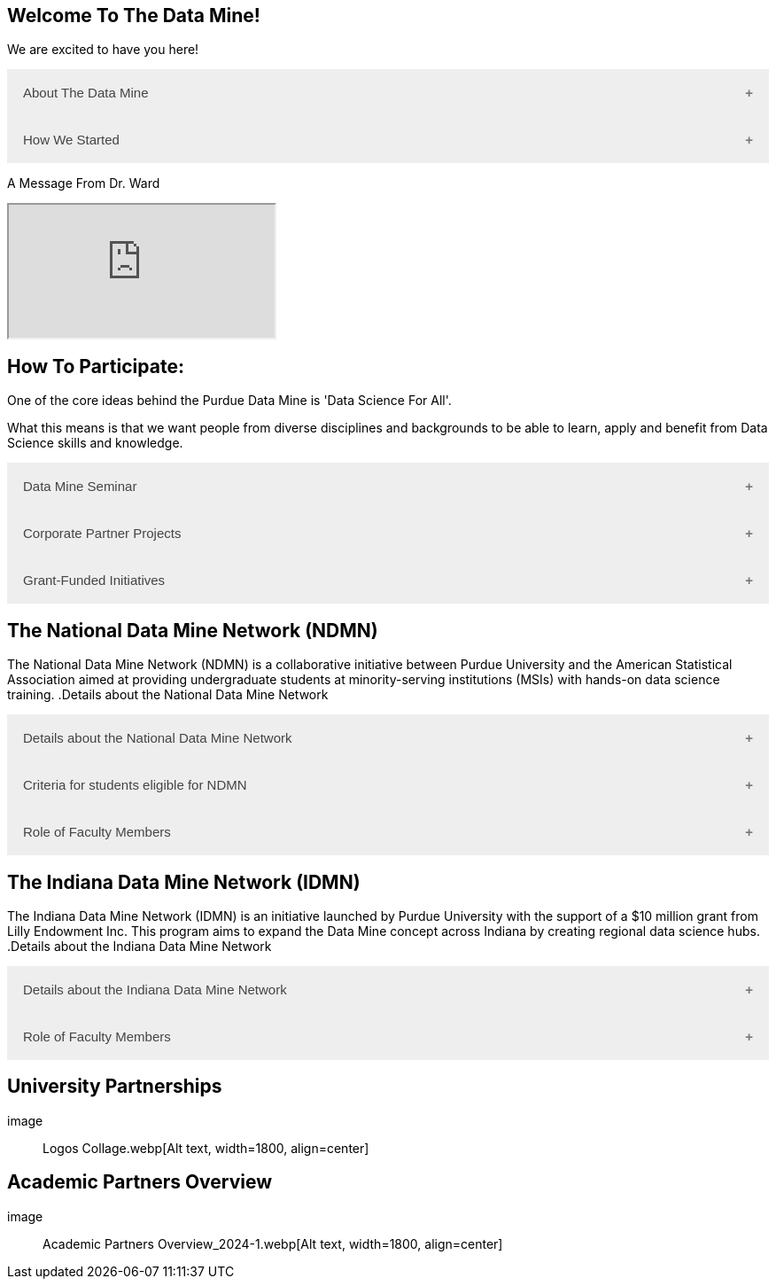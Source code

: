 == Welcome To The Data Mine!
:page-aliases: introduction.adoc

We are excited to have you here!


++++
<button class="accordion">About The Data Mine</button>
<div class="panel">
  <p><a href="https://datamine.purdue.edu/">The Data Mine</a> is a data science-focused experiential learning project here at Purdue University. We accept students of all undergraduate years and majors, and pair them with corporations on an industry project.</p>
  <p>Using industry data, The Data Mine encourages collaborative learning amongst our students and helps devise solutions for whatever project or question the industry partner presents.</p>
</div>
++++

++++
<button class="accordion">How We Started</button>
<div class="panel">
  <p>When Dr. Mark Daniel Ward launched Purdue University’s Data Mine initiative in 2018, he worked with less than 100 students from various academic backgrounds who wanted to learn about data science and how to apply it in their careers.</p>
  <ul>
    <li>Fast forward to today. Dr. Ward, an esteemed professor of statistics and the director of The Data Mine, is coordinating real-world projects with many companies in Indiana and beyond.</li> 
    <li>He’s offering data science training to 600 Purdue undergraduate and graduate students this year, with plans to reach more than 1,000 students in the year ahead.</li>
    <li>And he’s not stopping there. Next up for the <a href="https://datamine.purdue.edu/">The Data Mine</a> is an Indiana statewide and Nationwide expansion, engaging leading industries and high school students.</li>
  </ul>
</div>
++++

++++
<p>A Message From Dr. Ward<p>
<iframe class="video" src="https://cdnapisec.kaltura.com/html5/html5lib/v2.79.1/mwEmbedFrame.php/p/983291/uiconf_id/29134031/entry_id/1_fcjd0ivp?wid=_983291"></iframe>
++++

== How To Participate:

One of the core ideas behind the Purdue Data Mine is 'Data Science For All'. 

What this means is that we want people from diverse disciplines and backgrounds to be able to learn, apply and benefit from Data Science skills and knowledge.

++++
<button class="accordion">Data Mine Seminar</button>
<div class="panel">
  <ul>
    <li>Bring <a href="https://datamine.purdue.edu/">The Data Mine</a> to your institution by utilizing our Data Science Training materials</li>
    <li>All students, regardless of background are welcome</li>
    <li>1 project per week = 1 to 3 hours of student work per week</li>
    <li>Fall: R</li>
    <li>Spring: Python</li>
    <li>Other topics include: UNIX, bash, SQL, XML, visualizing data, ML, and Deep Learning</li>
    <li>4 course levels to support data science knowledge & experience: 101/102, 201/202, 301/302, 401/402</li>
  </ul>
</div>
++++

++++
<button class="accordion">Corporate Partner Projects</button>
<div class="panel">
  <ul>
    <li>75+ Corporate Partner Projects</li>
    <li>Students gain experience through courses with data-driven projects from industry</li>
    <li>Projects are designed to run a full academic year with weekly guidance from a corporate partner mentor</li>
    <li>Students build impactful industry-related skills in data science, visualization, and data engineering</li>
    <li>2 meetings per week + Project work = 10 to 13 hours of student work per week</li>
    <li>Earn credit at home academic institution</li>
  </ul>
</div>
++++

++++
<button class="accordion">Grant-Funded Initiatives</button>
<div class="panel">
  <p>Grant Funded initiatives are the main way the Data Mine expands to reach other universities throughout Indiana and nationwide.</p>
  <p>The <a href="https://datamine.purdue.edu/">The Data Mine</a> currently operates 2 projects through grant-funded initiatives:</p>
  <ul>
    <li>National Data Mine Network(NDMMN)</li>
    <li>Indiana Data Mine Network(IDMM)</li>
  </ul>
</div>
++++

== The National Data Mine Network (NDMN)
The National Data Mine Network (NDMN) is a collaborative initiative between Purdue University and the American Statistical Association aimed at providing undergraduate students at minority-serving institutions (MSIs) with hands-on data science training.
.Details about the National Data Mine Network
++++
<button class="accordion">Details about the National Data Mine Network</button>
<div class="panel">
  <ul>
    <li>The National Data Mine Network(NDMN) is an NSF funded grant in collaboration with the <a href="https://www.amstat.org/">American Statistical Association</a> to enable undergraduate students at MSIs to learn data science with industry work in research or data science projects by industry partners</li>
    <li>This program will provide a total of $4500 in monthly research stipends ($500/month) plus up to $500 towards conference travel to 100 students (per year) at Minority Serving Institutions</li>
    <li>Students will be able to work on data science projects throughout the 9-month academic year (August through April) and will have access to data science training, materials, and high-performance computing from Purdue University</li>
    <li>In addition to learning data science skills, the students will be able to work on projects with a research mentor or with a mentor from industry through our Data Mine Corporate Partners Projects – we currently have 70+ Corporate Partners projects this year and plan to expand for the upcoming academic year</li>
    <li>Students chosen to participate in the grant activities will receive their research stipends directly from the American Statistical Association. (Faculty participation in this grant is completely free for those at MSIs.)</li>
  </ul>
</div>
++++

.Criteria for students eligible for NDMN
++++
<button class="accordion">Criteria for students eligible for NDMN</button>
<div class="panel">
  <ul>
    <li>Need to be a U.S. citizen, U.S. national, or permanent resident of the U.S.</li>
    <li>Have undergraduate status at any Minority Serving Institution(MSIs), including Historically Black Colleges(HBCUs) and Universities, Hispanic Serving Institutions, Tribal Colleges, and Universities, or also colleges serving Blind or Deaf learners.</li>
    <li>A list of many MSIs is given here: <a href="https://www2.ed.gov/about/offices/list/ocr/edlite-minorityinst.html">Minority Institutions List</a> (but please inquire if there is any doubt about such classifications or eligibility)</li>
  </ul>
</div>
++++

.Role of Faculty Members
++++
<button class="accordion">Role of Faculty Members</button>
<div class="panel">
  <ul>
    <li>Onsite, to help provide mentoring for the students -- Such faculty do not need to have data science experience to mentor a team but should have an interest in working closely with students on a data science project</li>
    <li>Participating faculty will have access to a rich collection of resources and faculty development opportunities</li>
  </ul>
  <p>All questions are welcome! For questions about this opportunity, please reply to: <a href="mailto:datamine@purdue.edu">datamine@purdue.edu</a></p>
</div>
++++

== The Indiana Data Mine Network (IDMN)
The Indiana Data Mine Network (IDMN) is an initiative launched by Purdue University with the support of a $10 million grant from Lilly Endowment Inc. This program aims to expand the Data Mine concept across Indiana by creating regional data science hubs.
.Details about the Indiana Data Mine Network
++++
<button class="accordion">Details about the Indiana Data Mine Network</button>
<div class="panel">
  <ul>
    <li>Thanks to a $10 million grant to the Purdue Research Foundation the from Lilly Endowment Inc's Charting the Future for Indiana’s Colleges and Universities initiative, Purdue will launch The Indiana Data Mine, an initiative that will take the Data Mine concept beyond the Purdue West Lafayette campus.</li>
    <li>Regional data 'hubs' created by the IDMN will provide immersive engagement opportunities for students with Indiana-based companies, potentially leading to careers within the state and boosting Indiana’s tech sector.</li>
    <li>Students involved with The Indiana Data Mine will learn data science skills through immersive engagement with Indiana-based companies that will potentially lead to careers in Indiana, enhancing the state’s surging tech sector.</li>
    <li>That growth is fueled by an explosion of data in the world, with industries ranging from medical to professional sports wanting to know how to interpret that information.</li>
  </ul>
</div>
++++

.Role of Faculty Members
++++
<button class="accordion">Role of Faculty Members</button>
<div class="panel">
  <ul>
    <li>Onsite, to help provide mentoring for the students -- Such faculty do not need to have data science experience to mentor a team but should have an interest in working closely with students on a data science project</li>
    <li>Participating faculty will have access to a rich collection of resources and faculty development opportunities</li>
  </ul>
  <p>All questions are welcome! For questions about this opportunity, please reply to: <a href="mailto:datamine@purdue.edu">datamine@purdue.edu</a></p>
</div>
++++

== University Partnerships
image:: Logos Collage.webp[Alt text, width=1800, align=center]

== Academic Partners Overview
image:: Academic Partners Overview_2024-1.webp[Alt text, width=1800, align=center]

++++
<html>
<head>
<meta name="viewport" content="width=device-width, initial-scale=1">
<style>
.accordion {
  background-color: #eee;
  color: #444;
  cursor: pointer;
  padding: 18px;
  width: 100%;
  border: none;
  text-align: left;
  outline: none;
  font-size: 15px;
  transition: 0.4s;
}

.active, .accordion:hover {
  background-color: #ccc;
}

.accordion:after {
  content: '\002B'; /* Plus symbol */
  color: #777;
  font-weight: bold;
  float: right;
  margin-left: 5px;
}

.active:after {
  content: "\2212"; /* Minus symbol */
}

.panel {
  padding: 0 18px;
  background-color: white;
  max-height: 0;
  overflow: hidden;
  transition: max-height 0.2s ease-out;
}
</style>
</head>
<body>

<script>
var acc = document.getElementsByClassName("accordion");
var i;

for (i = 0; i < acc.length; i++) {
  acc[i].addEventListener("click", function() {
    this.classList.toggle("active");
    var panel = this.nextElementSibling;
    if (panel.style.maxHeight) {
      panel.style.maxHeight = null;
    } else {
      panel.style.maxHeight = panel.scrollHeight + "px";
    } 
  });
}
</script>
</body>
</html>
++++
